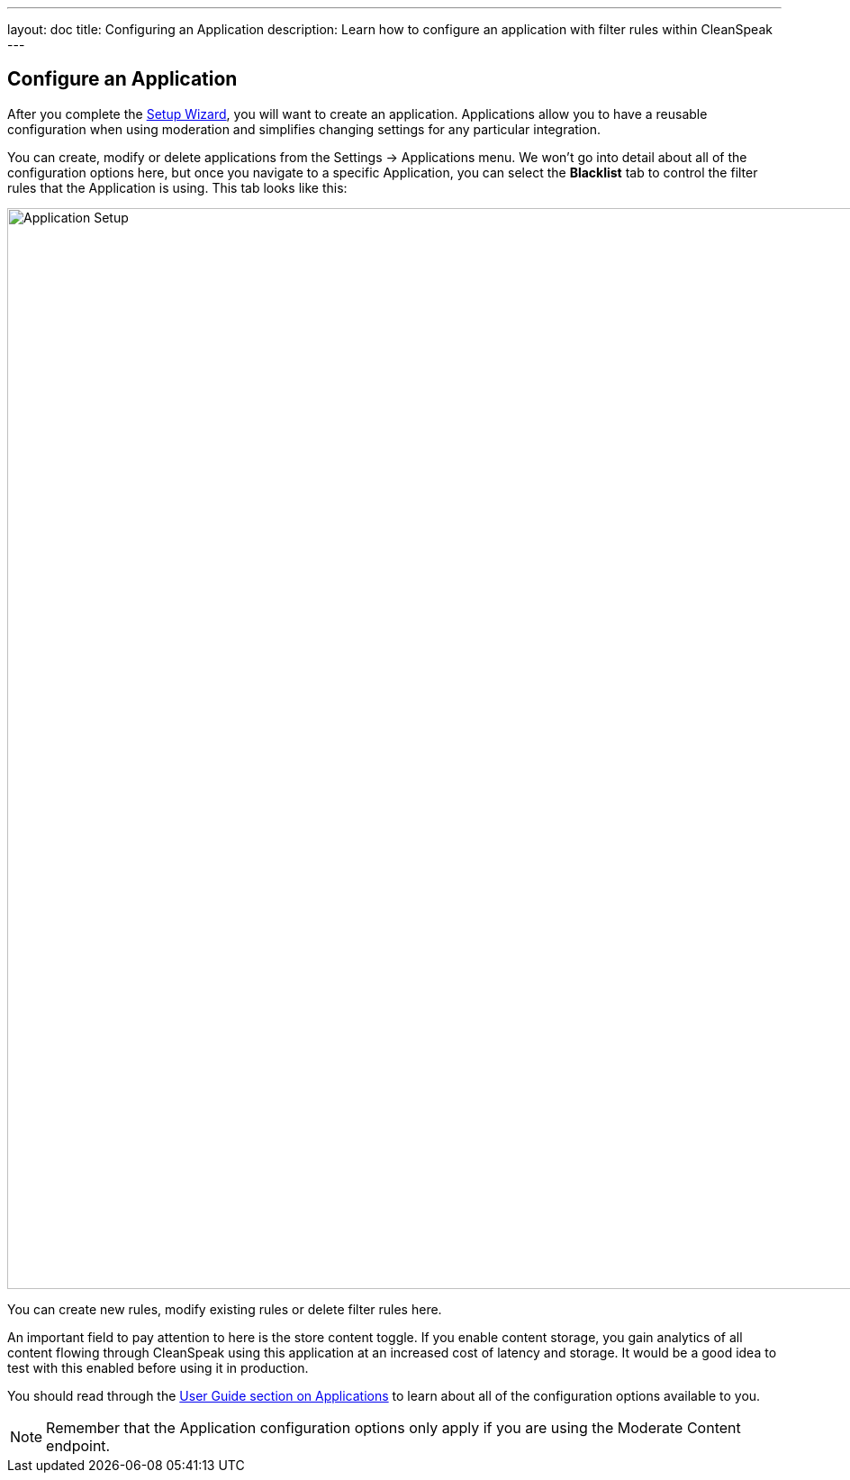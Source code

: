 ---
layout: doc
title: Configuring an Application
description: Learn how to configure an application with filter rules within CleanSpeak
---

== Configure an Application

After you complete the link:setup-wizard[Setup Wizard], you will want to create an application. Applications allow you to have a reusable configuration when using moderation and simplifies changing settings for any particular integration.

You can create, modify or delete applications from the [breadcrumb]#Settings -> Applications# menu. We won’t go into detail about all of the configuration options here, but once you navigate to a specific Application, you can select the *Blacklist* tab to control the filter rules that the Application is using. This tab looks like this:

image::filter-rules.png[Application Setup,width=1200]

You can create new rules, modify existing rules or delete filter rules here.

An important field to pay attention to here is the store content toggle. If you enable content storage, you gain analytics of all content flowing through CleanSpeak using this application at an increased cost of latency and storage. It would be a good idea to test with this enabled before using it in production.

You should read through the https://cleanspeak.com/docs/user-guides/cleanspeak-3.x.pdf[User Guide section on Applications] to learn about all of the configuration options available to you.

[NOTE]
====
Remember that the Application configuration options only apply if you are using the Moderate Content endpoint.
====